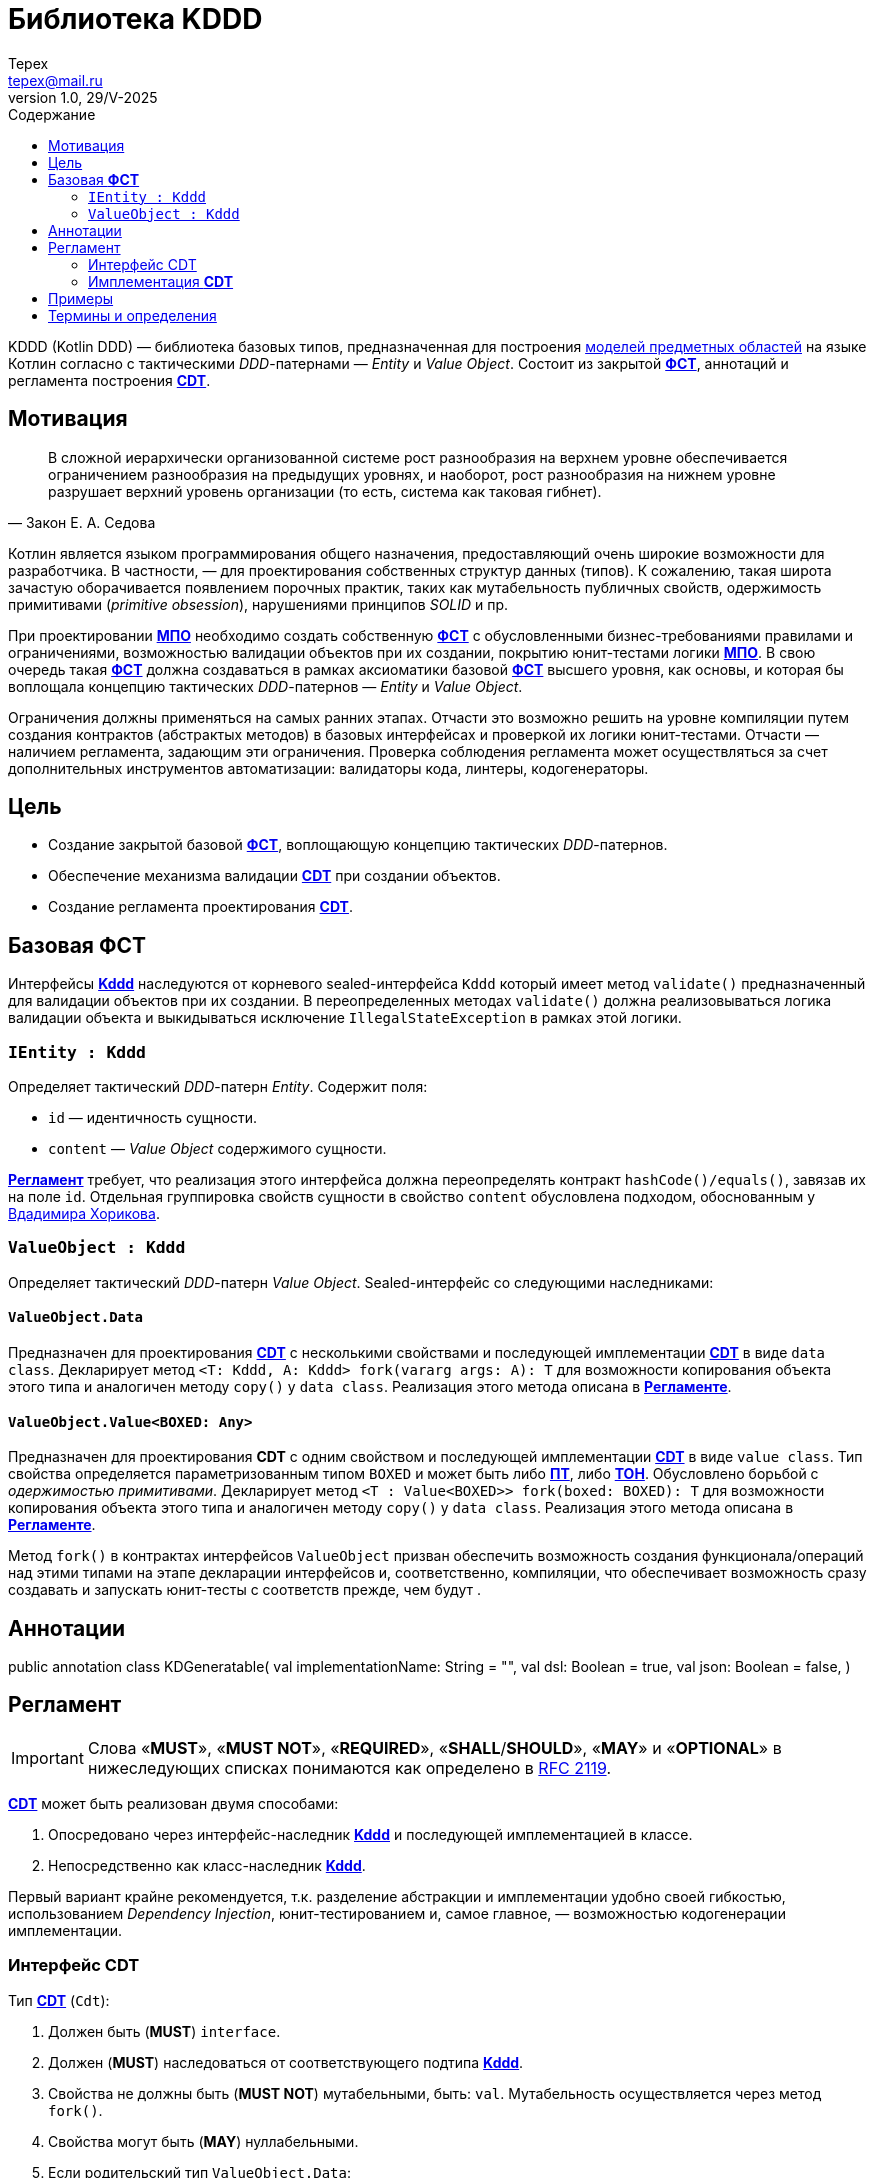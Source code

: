 = Библиотека KDDD
Tepex <tepex@mail.ru>
1.0, 29/V-2025
:source-highliter: rouge
:mmdc: ./node_modules/.bin/mmdc
:toc:
:toc-title: Содержание

KDDD (Kotlin DDD) — библиотека базовых типов, предназначенная для построения <<domain-model,моделей предметных областей>> на языке Котлин согласно с тактическими _DDD_-патернами — _Entity_ и _Value Object_. Состоит из закрытой <<fst,*ФСТ*>>, аннотаций и регламента построения <<cdt,*CDT*>>.

== Мотивация
[quote,Закон Е. А. Седова]
В сложной иерархически организованной системе рост разнообразия на верхнем уровне обеспечивается ограничением разнообразия на предыдущих уровнях, и наоборот, рост разнообразия на нижнем уровне разрушает верхний уровень организации (то есть, система как таковая гибнет).

Котлин является языком программирования общего назначения, предоставляющий очень широкие возможности для разработчика. В частности, — для проектирования собственных структур данных (типов). К сожалению, такая широта зачастую оборачивается появлением порочных практик, таких как мутабельность публичных свойств, одержимость примитивами (_primitive obsession_), нарушениями принципов _SOLID_ и пр.

При проектировании <<domain-model,*МПО*>> необходимо создать собственную <<fst,*ФСТ*>> с  обусловленными бизнес-требованиями правилами и ограничениями, возможностью валидации объектов при их создании, покрытию юнит-тестами логики <<domain-model,*МПО*>>. В свою очередь такая <<fst,*ФСТ*>> должна создаваться в рамках аксиоматики базовой <<fst,*ФСТ*>> высшего уровня, как основы, и которая бы воплощала концепцию тактических _DDD_-патернов — _Entity_ и _Value Object_.

Ограничения должны применяться на самых ранних этапах. Отчасти это возможно решить на уровне компиляции путем создания контрактов (абстрактых методов) в базовых интерфейсах и проверкой их логики юнит-тестами. Отчасти — наличием регламента, задающим эти ограничения. Проверка соблюдения регламента может осуществляться за счет дополнительных инструментов автоматизации: валидаторы кода, линтеры, кодогенераторы.

== Цель
- Создание закрытой базовой <<fst,*ФСТ*>>, воплощающую концепцию тактических _DDD_-патернов.
- Обеспечение механизма валидации <<cdt,*CDT*>> при создании объектов.
- Создание регламента проектирования <<cdt,*CDT*>>.

[#types]
== Базовая *ФСТ*
Интерфейсы <<kddd,*Kddd*>> наследуются от корневого sealed-интерфейса `Kddd` который имеет метод `validate()` предназначенный для валидации объектов при их создании. В переопределенных методах `validate()` должна реализовываться логика валидации объекта и выкидываться исключение `IllegalStateException` в рамках этой логики.

=== `IEntity : Kddd`
Определяет тактический _DDD_-патерн _Entity_. Содержит поля:

- `id` — идентичность сущности.
- `content` — _Value Object_ содержимого сущности.

<<regulation,*Регламент*>> требует, что реализация этого интерфейса должна переопределять контракт `hashCode()/equals()`, завязав их на поле `id`. Отдельная группировка свойств сущности в свойство `content` обусловлена подходом, обоснованным у https://enterprisecraftsmanship.com/posts/nesting-value-object-inside-entity/[Вдадимира Хорикова].

=== `ValueObject : Kddd`
Определяет тактический _DDD_-патерн _Value Object_. Sealed-интерфейс со следующими наследниками:

==== `ValueObject.Data`
Предназначен для проектирования <<cdt,*CDT*>> с несколькими свойствами и последующей имплементации <<cdt,*CDT*>> в виде `data class`. Декларирует метод `<T: Kddd, A: Kddd> fork(vararg args: A): T` для возможности копирования объекта этого типа и аналогичен методу `copy()` у `data class`. Реализация этого метода описана в <<regulation,*Регламенте*>>.

==== `ValueObject.Value<BOXED: Any>`
Предназначен для проектирования *CDT* с одним свойством и последующей имплементации <<cdt,*CDT*>> в виде `value class`. Тип свойства определяется параметризованным типом `BOXED` и может быть либо <<pt,*ПТ*>>, либо <<ct,*ТОН*>>. Обусловлено борьбой с _одержимостью примитивами_. Декларирует метод `<T : Value<BOXED>> fork(boxed: BOXED): T` для возможности копирования объекта этого типа и аналогичен методу `copy()` у `data class`. Реализация этого метода описана в <<regulation,*Регламенте*>>.

Метод `fork()` в контрактах интерфейсов `ValueObject` призван обеспечить возможность создания функционала/операций над этими типами на этапе декларации интерфейсов и, соответственно, компиляции, что обеспечивает возможность сразу создавать и запускать юнит-тесты с соответств прежде, чем будут .

[#annotations]
== Аннотации


public annotation class KDGeneratable(
val implementationName: String = "",
val dsl: Boolean = true,
val json: Boolean = false,
)


[#regulation]
== Регламент
IMPORTANT: Слова «*MUST*», «*MUST NOT*», «*REQUIRED*», «*SHALL*/*SHOULD*», «*MAY*» и «*OPTIONAL*» в нижеследующих списках понимаются как определено в https://www.ietf.org/rfc/rfc2119.txt[RFC 2119].

<<cdt,*CDT*>> может быть реализован двумя способами:

. Опосредовано через интерфейс-наследник <<kddd,*Kddd*>> и последующей имплементацией в классе.
. Непосредственно как класс-наследник <<kddd,*Kddd*>>.

Первый вариант крайне рекомендуется, т.к. разделение абстракции и имплементации удобно своей гибкостью, использованием _Dependency Injection_, юнит-тестированием и, самое главное, — возможностью кодогенерации имплементации.

=== Интерфейс CDT
Тип <<cdt,*CDT*>> (`Cdt`):

. Должен быть (*MUST*) `interface`.
. Должен (*MUST*) наследоваться от соответствующего подтипа <<kddd,*Kddd*>>.
. Свойства не должны быть (*MUST NOT*) мутабельными, быть: `val`. Мутабельность осуществляется через метод `fork()`.
. Свойства могут быть (*MAY*) нуллабельными.
. Если родительский тип `ValueObject.Data`:
[arabic]
.. Свойства должны быть (*MUST*) типом <<cdt,*CDT*>>, либо коллекциями (`Set`, `List`, `Map`) [TODO: еще и `enum`].
.. Параметризованные типы коллекций должны быть (*MUST*) типом <<cdt,*CDT*>>, либо коллекциями с параметризованными типами. Таким образом возможна вложенность коллекций, например: `List<Map<Cdt, Set<Cdt>>` и т.д.
.. Типы свойств могут быть (*MAY*) определены в отдельном <<cdt,*CDT*>>, либо внутри данного типа (_nested_).
. Если родительский тип `ValueObject.Value<BOXED : Any>`:
[arabic]
.. Параметризованный тип должен быть (*MUST*) либо <<pt,*ПТ*>>, либо <<ct,*ТОН*>>.
. Должен (*SHOULD*) переопределять метод `validate()`, который будет вызываться перед созданием объекта. В нем пишется логика проверки валидности свойств и параметров и выкидывается `IllegalStateException` в случае непрохождения проверки. Может быть (*MAY*) пустым, если логика валидации не задана.
. Может (*MAY*) содержать методы, декларирующие/реализующие функционал модели.
. Может (*OPTIONAL*) предваряться `KDDD`-аннотациями.

=== Имплементация *CDT*
Тип <<cdt,*CDT*>> (`CdtImpl`):

. Должен быть (*MUST*) классом-наследником типов <<kddd,*Kddd*>> прямо или опосредовано через интерфейс <<cdt,*CDT*>>.
. Должен иметь (*MUST*) приватный конструктор. Объект класса создается через билдер.
. Должен (*MUST*) вызывать метод `validate()` внутри конструктора `init`.
. Если родительский тип `ValueObject.Data`:
[arabic]
.. Должен быть (*MUST*) `data class`.
.. Должен иметь (*MUST*) сопутствующий класс `Builder`, реализующий паттерн _Строитель_ (С.м. пример ниже).
.. Должен иметь (*MUST*) метод `toBuilder()`, создающий и возвращающий объект `Builder`.
.. Должен (*MUST*) переопределять метод `fork()` (С.м. пример ниже).
+
[source,kotlin]
----
@Suppress("UNCHECKED_CAST")
override fun <T : Kddd, A : Kddd> fork(vararg args: A): T =
    Builder().apply {
        // инициализация свойств билдера из текущего объекта
    }.build() as T
----
. Если родительский тип `ValueObject.Value`:
[arabic]
.. Должен быть (*MUST*) `value class`
.. Свойство `boxed` должно быть (*MUST*) либо <<pt,*ПТ*>>, либо <<ct,*ТОН*>>.
[arabic]
... Если свойство `boxed` является <<ct,*ТОН*>>, то должен иметь (*MUST*) метод `parse()` в `companion object`, который десериализует объект <<ct,*ТОН*>>:
+
[source,kotlin]
----
public companion object {
    public fun parse(src: String): CdtImpl =
        CdtImpl(/* Создать объект 'ТОН' из строки `src` */)
----
.. Должен иметь (*MUST*) реализацию билдера в виде оператора `invoke()` в `companion object`:
+
[source,kotlin]
----
public companion object {
    public operator fun invoke(boxed: BoxedType): Cdt = CdtImpl(boxed)
}
----
.. Должен (*MUST*) переопределять метод `fork()`:
+
[source,kotlin]
----
@Suppress("UNCHECKED_CAST")
override fun <T : ValueObject.Value<BoxedType>> fork(boxed: BoxedType): T = CdtImpl(boxed) as T

----
. Должен (*SHOULD*) переопределять метод `validate()`, который будет вызываться перед созданием объекта. В нем пишется логика проверки валидности свойств и параметров и выкидывается IllegalStateException в случае непрохождения проверки. Может быть (*MAY*) пустым, если логика валидации не задана.

== Примеры
.Пример спроектированного <<cdt,*CDT*>> для моделирования точки с двумя координатами.
[source,kotlin]
----
public interface Point : ValueObject.Data {
    public val x: Coordinate
    public val y: Coordinate

    override fun validate() {
        // Здесь можно задать границы модели и провалидировать консистентность свойств.
        check(x.boxed in 0..1000)
        check(y.boxed in 0..1000)
    }

    public operator fun plus(other: Point): Point =
        fork(x + other.x, y + other.y)

    public operator fun minus(other: Point): Point =
        fork(x - other.x, y - other.y)

    public operator fun times(other: Point): Point =
        fork(x * other.x, y * other.y)

    public interface Coordinate : ValueObject.Value<Int> {
        override fun validate() {}

        public operator fun plus(other: Coordinate): Coordinate =
            fork(boxed + other.boxed)

        public operator fun minus(other: Coordinate): Coordinate =
            fork(boxed - other.boxed)

        public operator fun times(other: Coordinate): Coordinate =
            fork(boxed * other.boxed)
    }
}
----
.Пример имплементации <<cdt,*CDT*>>.
[source,kotlin]
----
@ConsistentCopyVisibility
public data class PointImpl private constructor(
    override val x: Point.Coordinate,
    override val y: Point.Coordinate
) : Point {
    init {
        validate()
    }

    @Suppress("UNCHECKED_CAST")
    override fun <T : Kddd, A : Kddd> fork(vararg args: A): T {
        val ret = Builder().apply {
            x = args[0] as Point.Coordinate
            y = args[1] as Point.Coordinate
        }.build() as T
        return ret
    }

  public fun Point.toBuilder(): PointImpl.Builder {
    val ret = PointImpl.Builder()
    ret.x = x
    ret.y = y
    return ret
  }

  @JvmInline
  public value class CoordinateImpl private constructor(
    override val boxed: Int,
  ) : Point.Coordinate {
    init {
      validate()
    }
    override fun toString(): String = boxed.toString()

    @Suppress("UNCHECKED_CAST")
    override fun <T : ValueObject.Boxed<Int>> fork(boxed: Int): T = CoordinateImpl(boxed) as T

    public companion object {
      public operator fun invoke(boxed: Int): Point.Coordinate = CoordinateImpl(boxed)
    }
  }

  public class Builder {
    public lateinit var x: Point.Coordinate

    public lateinit var y: Point.Coordinate

    public fun build(): PointImpl {
      require(::x.isInitialized) { "Property 'PointImpl.x' is not set!" }
      require(::y.isInitialized) { "Property 'PointImpl.y' is not set!" }
      return PointImpl(x = x,y = y,)
    }
  }
}
----
Также в этом интерфейсе можно определить, например, метод расчета расстояния до другой точки или вынести такой функционал этой модели в функцию-расширение как _use case_ и покрыть юнит-тестом.

[glossary]
[#domain-model]
== Термины и определения
МПО:: Модель Предметной Области (Domain Model) — совокупность типов данных и их функционала. https://martinfowler.com/eaaCatalog/domainModel.html[Определение по М. Фаулеру].
[#user]
Пользователь:: Разработчик, использующий данную библиотеку для проектирования собственных типов (*CDT*) для некоторого своего домена.
[#fst]
ФСТ:: Формальная система типов, построенная на заданной аксиоматике — постулатах, определяющих допустимые границы значений и операции над типами.
[#pt]
ПТ:: Примитивный тип Котлин: `String`, `Int`, `Boolean`, и т.д.
[#ct]
ТОН:: Тип общего назначения из стандартных пакетов Java и Котлин, не требующих подключения специальных зависимостей: `File`, `UUID`, `URI`, и т.д.
[#kddd]
Kddd:: Корневой тип библиотеки `KDDD`.
[#cdt]
CDT:: Customer Domain Type — проектируемый *Пользователем* собственный тип структуры данных.
